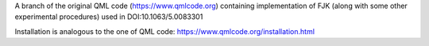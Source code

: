 A branch of the original QML code (https://www.qmlcode.org) containing implementation of FJK (along with some other experimental procedures) used in DOI:10.1063/5.0083301

Installation is analogous to the one of QML code: https://www.qmlcode.org/installation.html
